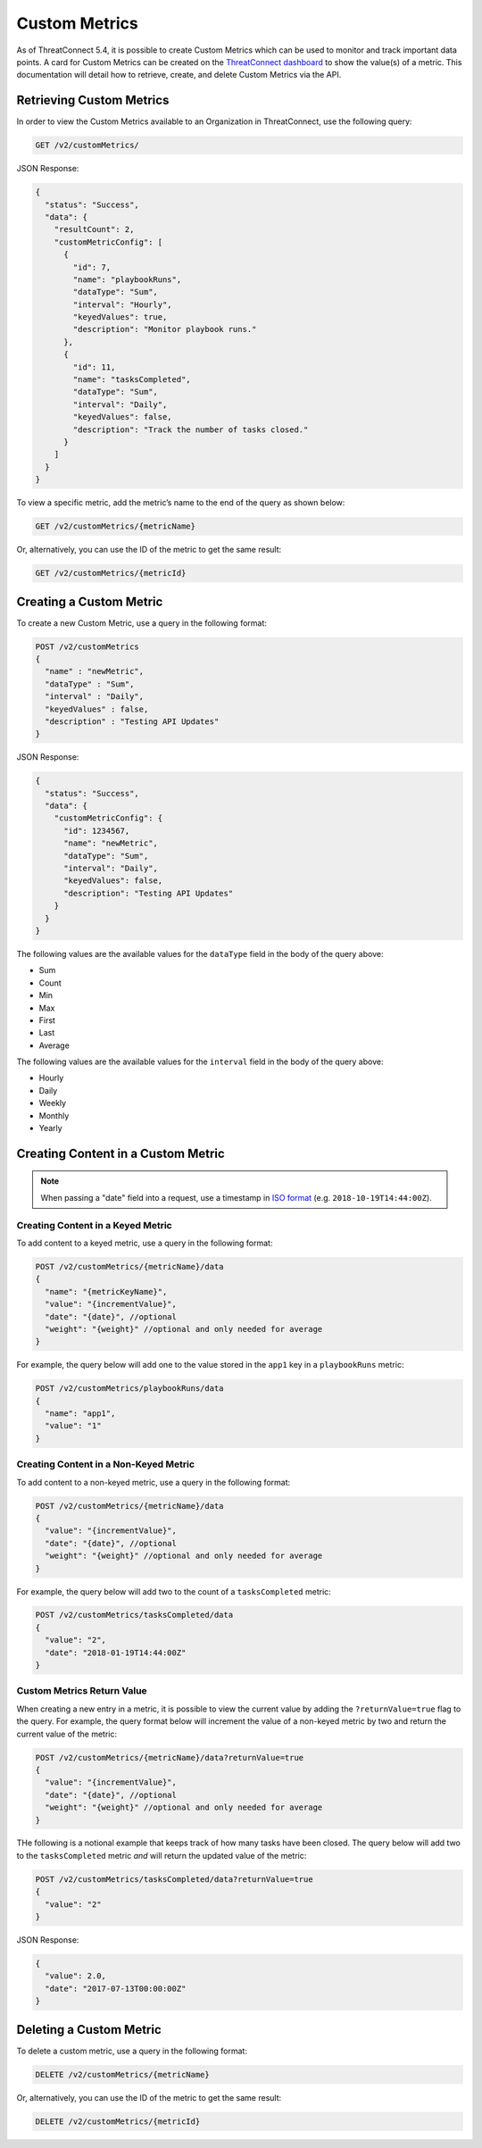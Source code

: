 Custom Metrics
==============

As of ThreatConnect 5.4, it is possible to create Custom Metrics which can be used to monitor and track important data points. A card for Custom Metrics can be created on the `ThreatConnect dashboard <http://kb.threatconnect.com/customer/en/portal/articles/2092053-dashboard>`_ to show the value(s) of a metric. This documentation will detail how to retrieve, create, and delete Custom Metrics via the API.

Retrieving Custom Metrics
-------------------------

In order to view the Custom Metrics available to an Organization in ThreatConnect, use the following query:

.. code::

    GET /v2/customMetrics/

JSON Response:

.. code::

    {
      "status": "Success",
      "data": {
        "resultCount": 2,
        "customMetricConfig": [
          {
            "id": 7,
            "name": "playbookRuns",
            "dataType": "Sum",
            "interval": "Hourly",
            "keyedValues": true,
            "description": "Monitor playbook runs."
          },
          {
            "id": 11,
            "name": "tasksCompleted",
            "dataType": "Sum",
            "interval": "Daily",
            "keyedValues": false,
            "description": "Track the number of tasks closed."
          }
        ]
      }
    }

To view a specific metric, add the metric’s name to the end of the query as shown below:

.. code::

    GET /v2/customMetrics/{metricName}

Or, alternatively, you can use the ID of the metric to get the same result:

.. code::

    GET /v2/customMetrics/{metricId}

Creating a Custom Metric
------------------------

To create a new Custom Metric, use a query in the following format:

.. code::

    POST /v2/customMetrics
    {
      "name" : "newMetric",
      "dataType" : "Sum",
      "interval" : "Daily",
      "keyedValues" : false,
      "description" : "Testing API Updates"
    }

JSON Response:

.. code-block:: json

    {
      "status": "Success",
      "data": {
        "customMetricConfig": {
          "id": 1234567,
          "name": "newMetric",
          "dataType": "Sum",
          "interval": "Daily",
          "keyedValues": false,
          "description": "Testing API Updates"
        }
      }
    }

The following values are the available values for the ``dataType`` field in the body of the query above:

* Sum
* Count
* Min
* Max
* First
* Last
* Average

The following values are the available values for the ``interval`` field in the body of the query above:

* Hourly
* Daily
* Weekly
* Monthly
* Yearly

Creating Content in a Custom Metric
-----------------------------------

.. note:: When passing a "date" field into a request, use a timestamp in `ISO format <https://en.wikipedia.org/wiki/ISO_8601>`__ (e.g. ``2018-10-19T14:44:00Z``).

Creating Content in a Keyed Metric
^^^^^^^^^^^^^^^^^^^^^^^^^^^^^^^^^^

To add content to a keyed metric, use a query in the following format:

.. code::

    POST /v2/customMetrics/{metricName}/data
    {
      "name": "{metricKeyName}",
      "value": "{incrementValue}",
      "date": "{date}", //optional
      "weight": "{weight}" //optional and only needed for average
    }

For example, the query below will add one to the value stored in the ``app1`` key in a ``playbookRuns`` metric:

.. code::

    POST /v2/customMetrics/playbookRuns/data
    {
      "name": "app1",
      "value": "1"
    }

Creating Content in a Non-Keyed Metric
^^^^^^^^^^^^^^^^^^^^^^^^^^^^^^^^^^^^^^

To add content to a non-keyed metric, use a query in the following format:

.. code::

    POST /v2/customMetrics/{metricName}/data
    {
      "value": "{incrementValue}",
      "date": "{date}", //optional
      "weight": "{weight}" //optional and only needed for average
    }

For example, the query below will add two to the count of a ``tasksCompleted`` metric:

.. code::

    POST /v2/customMetrics/tasksCompleted/data
    {
      "value": "2",
      "date": "2018-01-19T14:44:00Z"
    }

Custom Metrics Return Value
^^^^^^^^^^^^^^^^^^^^^^^^^^^

When creating a new entry in a metric, it is possible to view the current value by adding the ``?returnValue=true`` flag to the query. For example, the query format below will increment the value of a non-keyed metric by two and return the current value of the metric:

.. code::

    POST /v2/customMetrics/{metricName}/data?returnValue=true
    {
      "value": "{incrementValue}",
      "date": "{date}", //optional
      "weight": "{weight}" //optional and only needed for average
    }

THe following is a notional example that keeps track of how many tasks have been closed. The query below will add two to the ``tasksCompleted`` metric *and* will return the updated value of the metric:

.. code::

    POST /v2/customMetrics/tasksCompleted/data?returnValue=true
    {
      "value": "2"
    }

JSON Response:

.. code-block:: json

    {
      "value": 2.0,
      "date": "2017-07-13T00:00:00Z"
    }

Deleting a Custom Metric
------------------------

To delete a custom metric, use a query in the following format:

.. code::

    DELETE /v2/customMetrics/{metricName}

Or, alternatively, you can use the ID of the metric to get the same result:

.. code::

    DELETE /v2/customMetrics/{metricId}
